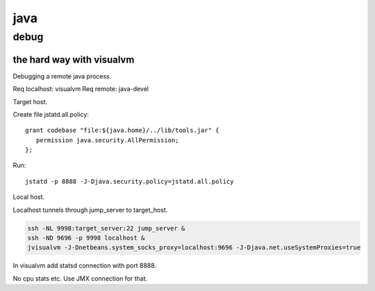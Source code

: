 java
====

debug
-----

the hard way with visualvm
``````````````````````````

Debugging a remote java process.

Req localhost: visualvm
Req remote: java-devel

Target host.

Create file jstatd.all.policy::

    grant codebase "file:${java.home}/../lib/tools.jar" {
       permission java.security.AllPermission;
    };

Run::

    jstatd -p 8888 -J-Djava.security.policy=jstatd.all.policy

Local host.

Localhost tunnels through jump_server to target_host.

.. code-block:: none

    ssh -NL 9998:target_server:22 jump_server &
    ssh -ND 9696 -p 9998 localhost &
    jvisualvm -J-Dnetbeans.system_socks_proxy=localhost:9696 -J-Djava.net.useSystemProxies=true

In visualvm add statsd connection with port 8888.

No cpu stats etc. Use JMX connection for that.
